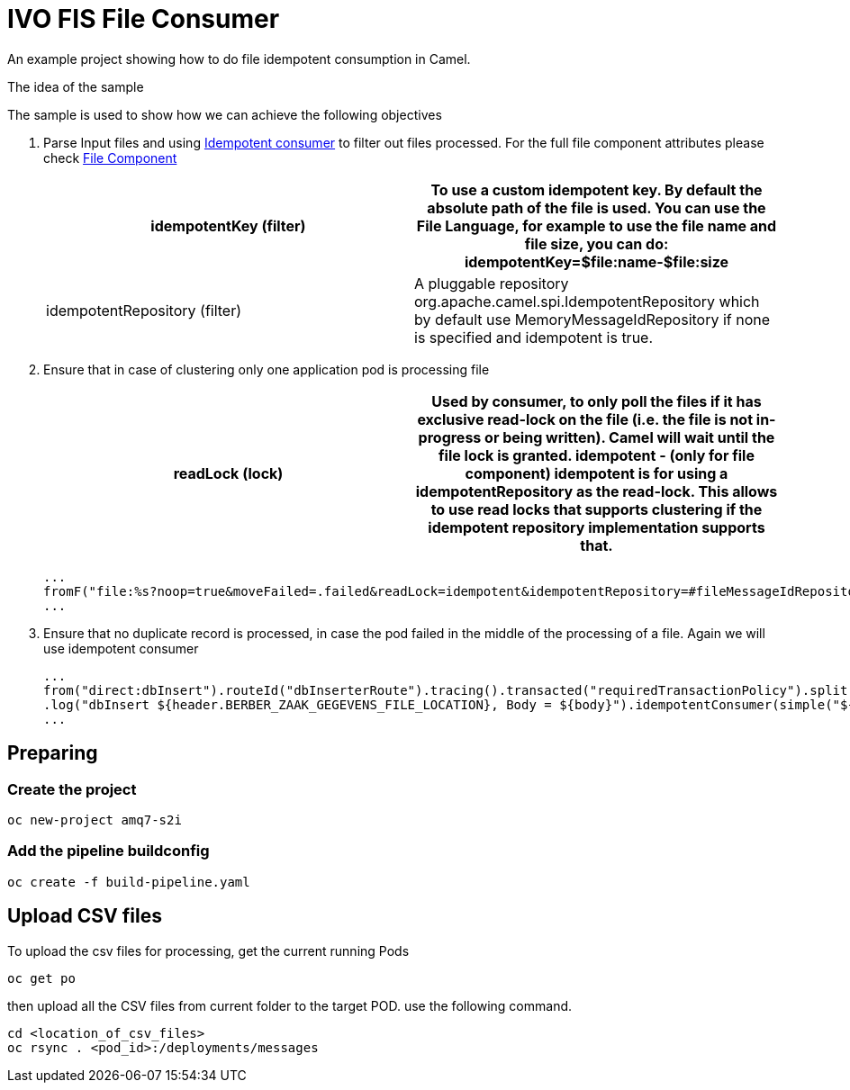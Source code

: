 = IVO FIS File Consumer

An example project showing how to do file idempotent consumption in Camel.

:toc:

.The idea of the sample
****
The sample is used to show how we can achieve the following objectives 

. Parse Input files and using https://access.redhat.com/documentation/en-us/red_hat_fuse/7.3/html-single/apache_camel_development_guide/index#MsgEnd-Idempotent[Idempotent consumer]  to filter out files processed.
For the full file component attributes please check https://access.redhat.com/documentation/en-us/red_hat_fuse/7.3/html-single/apache_camel_component_reference/index#file-component[File Component]
+
[width="100%",options="header,footer"]
|====================
| idempotentKey (filter) |  To use a custom idempotent key. By default the absolute path of the file is used. You can use the File Language, for example to use the file name and file size, you can do: idempotentKey=$file:name-$file:size
| idempotentRepository (filter) |  A pluggable repository org.apache.camel.spi.IdempotentRepository which by default use MemoryMessageIdRepository if none is specified and idempotent is true.
|====================

. Ensure that in case of clustering only one application pod is processing file 
+
[width="100%",options="header,footer"]
|====================
| readLock (lock) |  Used by consumer, to only poll the files if it has exclusive read-lock on the file (i.e. the file is not in-progress or being written). Camel will wait until the file lock is granted. idempotent - (only for file component) idempotent is for using a idempotentRepository as the read-lock. This allows to use read locks that supports clustering if the idempotent repository implementation supports that. 
|====================
+
[source,java]
----
...
fromF("file:%s?noop=true&moveFailed=.failed&readLock=idempotent&idempotentRepository=#fileMessageIdRepository&idempotentKey=${file:name}-${file:size}", properties.getFile().getMessagesDirectory()).routeId("fileConsumerRoute")
...
----
. Ensure that no duplicate record is processed, in case the pod failed in the middle of the processing of a file. Again we will use idempotent consumer
+
[source,java]
----
...
from("direct:dbInsert").routeId("dbInserterRoute").tracing().transacted("requiredTransactionPolicy").split().body()
.log("dbInsert ${header.BERBER_ZAAK_GEGEVENS_FILE_LOCATION}, Body = ${body}").idempotentConsumer(simple("${header.BERBER_ZAAK_GEGEVENS_FILE_LOCATION}_${body.id}"),applicationContext.getBean("dbMessageIdRepository", IdempotentRepository.class)).eager(true).log("Inserting into DB...")
...
----
****

== Preparing

===  Create the project
[source,shell]
----
oc new-project amq7-s2i
----

===  Add the pipeline buildconfig
[source,shell]
----
oc create -f build-pipeline.yaml
----

== Upload CSV files
To upload the csv files for processing, get the current running Pods 
[source,shell]
----
oc get po
----
then upload all the CSV files from current folder to the target POD. use the following command.
[source,shell]
----
cd <location_of_csv_files>
oc rsync . <pod_id>:/deployments/messages
----
